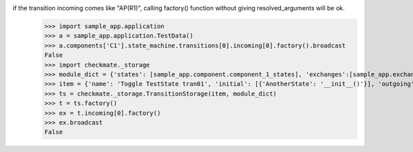 if the transition incoming comes like "AP(R1)", calling factory() function without giving resolved_arguments will be ok.
    >>> import sample_app.application
    >>> a = sample_app.application.TestData()
    >>> a.components['C1'].state_machine.transitions[0].incoming[0].factory().broadcast
    False
    >>> import checkmate._storage
    >>> module_dict = {'states': [sample_app.component.component_1_states], 'exchanges':[sample_app.exchanges]}
    >>> item = {'name': 'Toggle TestState tran01', 'initial': [{'AnotherState': '__init__()'}], 'outgoing': [{'ThirdAction': 'DA()'}], 'incoming': [{'Action': 'AP(R1)'}], 'final': [{'AnotherState': 'append(R1)'}]}
    >>> ts = checkmate._storage.TransitionStorage(item, module_dict)
    >>> t = ts.factory()
    >>> ex = t.incoming[0].factory()
    >>> ex.broadcast
    False
